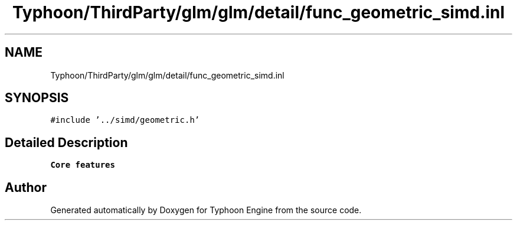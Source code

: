 .TH "Typhoon/ThirdParty/glm/glm/detail/func_geometric_simd.inl" 3 "Sat Jul 20 2019" "Version 0.1" "Typhoon Engine" \" -*- nroff -*-
.ad l
.nh
.SH NAME
Typhoon/ThirdParty/glm/glm/detail/func_geometric_simd.inl
.SH SYNOPSIS
.br
.PP
\fC#include '\&.\&./simd/geometric\&.h'\fP
.br

.SH "Detailed Description"
.PP 
\fBCore features\fP 
.SH "Author"
.PP 
Generated automatically by Doxygen for Typhoon Engine from the source code\&.
